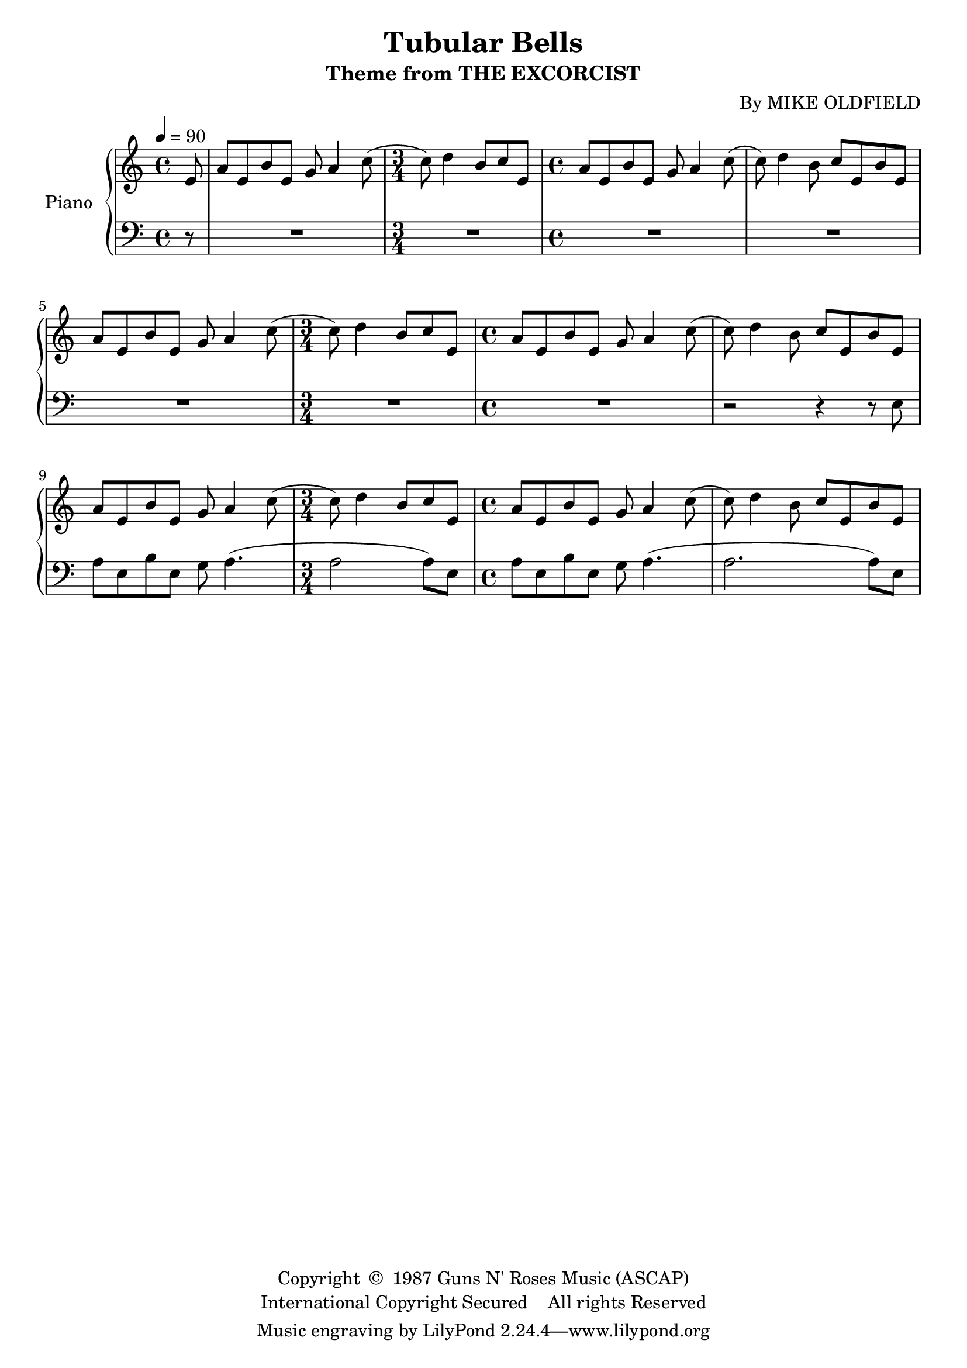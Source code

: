 \version "2.20.0"
\header {
	title = "Tubular Bells"
	subtitle = "Theme from THE EXCORCIST"
	composer = "By MIKE OLDFIELD"
	copyright = \markup \left-align \center-column {
		\line { "Copyright " \char ##x00A9 " 1987 Guns N' Roses Music (ASCAP)" }
		\line { "International Copyright Secured    All rights Reserved" }
	}
  	source = "urtext"
}

upper = \relative c {
	\key c \major
	\time 4/4
	\tempo 4 = 90

	\partial 8
	e'8 |
	\repeat unfold 3 {
		a e b' e, g a4 c8( |

		\time 3/4
		c8) d4 b8 c e,8 |

		\time 4/4
		a e b' e, g a4 c8( |
		c8) d4 b8 c e,8 b' e, |
	}
}

lower = \relative c {
	\clef bass
	\key c \major

	\partial 8
	r8 |
	R1 |

	\time 3/4
	R2. |

	\time 4/4
	R1 | R | R

	\time 3/4
	R2. |

	\time 4/4
	R1 |
	r2 r4 r8 e8
	a e b' e, g a4.( |

	\time 3/4
	a2 a8) e |

	\time 4/4
	a e b' e, g a4.( |
	a2. a8) e |

}


\score {
	\new PianoStaff \with { instrumentName = #"Piano" }
	<<
		\new Staff = "upper" \upper
		\new Staff = "lower" \lower
	>>
	\layout { }
}
\score {
	\unfoldRepeats
	\new PianoStaff \with { instrumentName = #"Piano" }
	<<
		\new Staff = "upper" \upper
		\new Staff = "lower" \lower
	>>
	\midi { }
}

